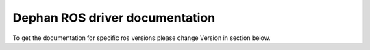 .. ROS driver for the DEPHAN-LLC LiDars documentation master file, created by
   sphinx-quickstart on Wed Oct 23 11:59:23 2024.
   You can adapt this file completely to your liking, but it should at least
   contain the root `toctree` directive.

Dephan ROS driver documentation
===============================

To get the documentation for specific ros versions please change Version in section below.

